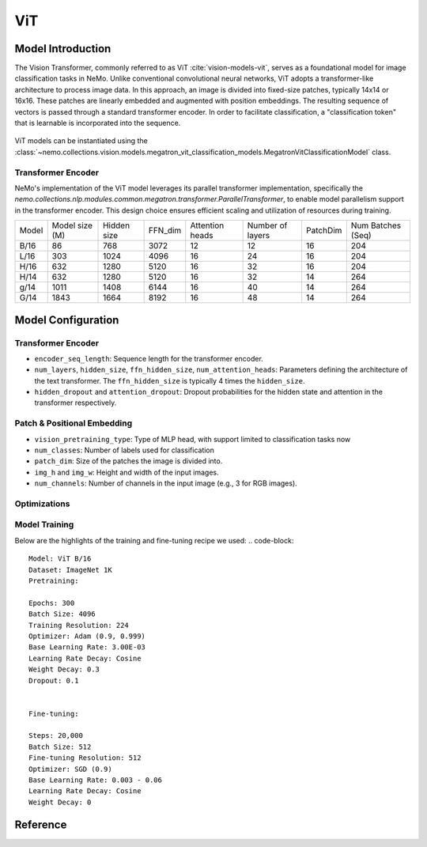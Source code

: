 ViT
========

Model Introduction
-------------------

The Vision Transformer, commonly referred to as ViT :cite:`vision-models-vit`, serves as a foundational model
for image classification tasks in NeMo. Unlike conventional convolutional neural networks, ViT adopts a transformer-like
architecture to process image data. In this approach, an image is divided into fixed-size patches, typically
14x14 or 16x16. These patches are linearly embedded and augmented with position embeddings. The resulting
sequence of vectors is passed through a standard transformer encoder. In order to facilitate classification, a "classification token"
that is learnable is incorporated into the sequence.

    .. image:: images/vit_arch.png
        :align: center
        :alt: ViT model

ViT models can be instantiated using the :class:`~nemo.collections.vision.models.megatron_vit_classification_models.MegatronVitClassificationModel` class.

Transformer Encoder
^^^^^^^^^^^^^^^

NeMo's implementation of the ViT model leverages its parallel transformer implementation, specifically
the `nemo.collections.nlp.modules.common.megatron.transformer.ParallelTransformer`, to enable model parallelism support
in the transformer encoder. This design choice ensures efficient scaling and utilization of resources during training.

+-------+----------------+------------+--------+-----------------+------------------+---------+-------------------+
| Model | Model size (M) | Hidden size| FFN_dim| Attention heads | Number of layers | PatchDim| Num Batches (Seq) |
+-------+----------------+------------+--------+-----------------+------------------+---------+-------------------+
| B/16  | 86             | 768        | 3072   | 12              | 12               | 16      | 204               |
+-------+----------------+------------+--------+-----------------+------------------+---------+-------------------+
| L/16  | 303            | 1024       | 4096   | 16              | 24               | 16      | 204               |
+-------+----------------+------------+--------+-----------------+------------------+---------+-------------------+
| H/16  | 632            | 1280       | 5120   | 16              | 32               | 16      | 204               |
+-------+----------------+------------+--------+-----------------+------------------+---------+-------------------+
| H/14  | 632            | 1280       | 5120   | 16              | 32               | 14      | 264               |
+-------+----------------+------------+--------+-----------------+------------------+---------+-------------------+
| g/14  | 1011           | 1408       | 6144   | 16              | 40               | 14      | 264               |
+-------+----------------+------------+--------+-----------------+------------------+---------+-------------------+
| G/14  | 1843           | 1664       | 8192   | 16              | 48               | 14      | 264               |
+-------+----------------+------------+--------+-----------------+------------------+---------+-------------------+

Model Configuration
------------------

Transformer Encoder
^^^^^^^^^^^^^^^^

.. code-block:: yaml
  encoder_seq_length: 196
  max_position_embeddings: ${.encoder_seq_length}
  num_layers: 12
  hidden_size: 768
  ffn_hidden_size: 3072
  num_attention_heads: 12
  hidden_dropout: 0.1
  attention_dropout: 0.

- ``encoder_seq_length``: Sequence length for the transformer encoder.
- ``num_layers``, ``hidden_size``, ``ffn_hidden_size``, ``num_attention_heads``: Parameters defining the architecture of the text transformer. The ``ffn_hidden_size`` is typically 4 times the ``hidden_size``.
- ``hidden_dropout`` and ``attention_dropout``: Dropout probabilities for the hidden state and attention in the transformer respectively.

Patch & Positional Embedding
^^^^^^^^^^^^

.. code-block:: yaml
  vision_pretraining_type: "classify"
  num_classes: 1000
  patch_dim: 16
  img_h: 224
  img_w: 224
  num_channels: 3

- ``vision_pretraining_type``: Type of MLP head, with support limited to classification tasks now
- ``num_classes``: Number of labels used for classification
- ``patch_dim``: Size of the patches the image is divided into.
- ``img_h`` and ``img_w``: Height and width of the input images.
- ``num_channels``: Number of channels in the input image (e.g., 3 for RGB images).

Optimizations
^^^^^^^^^^^^^^

+--------------------------+----------------------------------------------------------------------------------------------------------------------------------------------------------------------------------------------------------------------------------------------------------------------------------------------------------------------------------------------------------------------------------------------------------------------------------------------------------------------------------------------------------------+-------------------------------------------------+
| Feature                  | Description                                                                                                                                                                                                                                                                                                                                                                                                                                                                                                     | To Enable                                       |
+==========================+================================================================================================================================================================================================================================================================================================================================================================================================================================================================================================================+=================================================+
| Data parallelism         | Dataset is read concurrently across multiple GPUs or nodes, allowing for faster data loading and processing.                                                                                                                                                                                                                                                                                                                                                                                                    | Automatically when training on multi GPUs/nodes |
+--------------------------+----------------------------------------------------------------------------------------------------------------------------------------------------------------------------------------------------------------------------------------------------------------------------------------------------------------------------------------------------------------------------------------------------------------------------------------------------------------------------------------------------------------+-------------------------------------------------+
| Tensor parallelism       | Each tensor is split up into multiple chunks, allowing for horizontal parallelism across GPUs. This technique, known as TensorParallel (TP), distributes the model's tensors across multiple GPUs. During processing, each shard gets processed separately and in parallel on different GPUs, and the results are synced at the end of the step. This approach is inspired by NVIDIA's Megatron implementation. [Reference](https://github.com/NVIDIA/Megatron-LM#distributed-pretraining)                     | ``model.tensor_model_parallel_size`` |
+--------------------------+----------------------------------------------------------------------------------------------------------------------------------------------------------------------------------------------------------------------------------------------------------------------------------------------------------------------------------------------------------------------------------------------------------------------------------------------------------------------------------------------------------------+-------------------------------------------------+
| Activation Checkpointing | To reduce memory usage, activations of certain layers are cleared and recomputed during a backward pass. This technique is particularly useful for training large models that wouldn't fit in GPU memory using traditional methods.                                                                                                                                                                                                                                                                            | ``model.activations_checkpoint_granularity=full``, ``model.activations_checkpoint_method=block``, ``model.activations_checkpoint_num_layers={num_layers_to_check}`` |
+--------------------------+----------------------------------------------------------------------------------------------------------------------------------------------------------------------------------------------------------------------------------------------------------------------------------------------------------------------------------------------------------------------------------------------------------------------------------------------------------------------------------------------------------------+-------------------------------------------------+
| Bfloat16 Training        | Training is conducted in Bfloat16 precision, which offers a balance between the higher precision of FP32 and the memory savings and speed of FP16.                                                                                                                                                                                                                                                                                                                                                                                                                    | ``trainer.precision=bf16``                      |
+--------------------------+----------------------------------------------------------------------------------------------------------------------------------------------------------------------------------------------------------------------------------------------------------------------------------------------------------------------------------------------------------------------------------------------------------------------------------------------------------------------------------------------------------------+-------------------------------------------------+
| BF16 O2                  | Enables O2-level automatic mixed precision, optimizing Bfloat16 precision for better performance.                                                                                                                                                                                                                                                                                                                                                                                                                                                                         | ``model.megatron_amp_O2=True``                  |
+--------------------------+----------------------------------------------------------------------------------------------------------------------------------------------------------------------------------------------------------------------------------------------------------------------------------------------------------------------------------------------------------------------------------------------------------------------------------------------------------------------------------------------------------------+-------------------------------------------------+
| Distributed Optimizer    | The optimization process is distributed across multiple GPUs, reducing memory requirements. This technique distributes the optimizer state across data parallel ranks, rather than replicating it, offering significant memory savings. This approach is inspired by the ZeRO optimization described in the paper "ZeRO: Memory Optimizations Toward Training Trillion Parameter Models" and implemented in NVIDIA's Megatron. [Reference](https://github.com/NVIDIA/Megatron-LM#distributed-optimizer) | ``model.optim.name="distributed_fused_adam"``   |
+--------------------------+----------------------------------------------------------------------------------------------------------------------------------------------------------------------------------------------------------------------------------------------------------------------------------------------------------------------------------------------------------------------------------------------------------------------------------------------------------------------------------------------------------------+-------------------------------------------------+
| Flash Attention V2       | FlashAttention is a fast and memory-efficient algorithm to compute exact attention. It speeds up model training and reduces memory requirement by being IO-aware. This approach is particularly useful for large-scale models and is detailed further in the repository linked. [Reference](https://github.com/Dao-AILab/flash-attention)                                                                                                                                                                                                                     | ``model.use_flash_attention=True`` |
+--------------------------+----------------------------------------------------------------------------------------------------------------------------------------------------------------------------------------------------------------------------------------------------------------------------------------------------------------------------------------------------------------------------------------------------------------------------------------------------------------------------------------------------------------+-------------------------------------------------+

Model Training
^^^^^^^^^^^^^^
Below are the highlights of the training and fine-tuning recipe we used:
.. code-block::
  Model: ViT B/16
  Dataset: ImageNet 1K
  Pretraining:

  Epochs: 300
  Batch Size: 4096
  Training Resolution: 224
  Optimizer: Adam (0.9, 0.999)
  Base Learning Rate: 3.00E-03
  Learning Rate Decay: Cosine
  Weight Decay: 0.3
  Dropout: 0.1


  Fine-tuning:

  Steps: 20,000
  Batch Size: 512
  Fine-tuning Resolution: 512
  Optimizer: SGD (0.9)
  Base Learning Rate: 0.003 - 0.06
  Learning Rate Decay: Cosine
  Weight Decay: 0

Reference
-----------

.. bibliography:: ./vision_all.bib
    :style: plain
    :filter: docname in docnames
    :labelprefix: VISION-MODELS
    :keyprefix: vision-models-